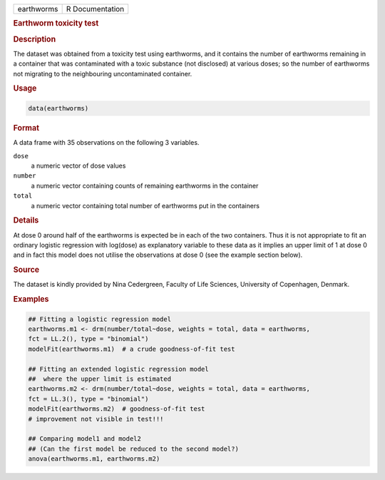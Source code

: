 .. container::

   ========== ===============
   earthworms R Documentation
   ========== ===============

   .. rubric:: Earthworm toxicity test
      :name: earthworms

   .. rubric:: Description
      :name: description

   The dataset was obtained from a toxicity test using earthworms, and
   it contains the number of earthworms remaining in a container that
   was contaminated with a toxic substance (not disclosed) at various
   doses; so the number of earthworms not migrating to the neighbouring
   uncontaminated container.

   .. rubric:: Usage
      :name: usage

   .. code:: R

      data(earthworms)

   .. rubric:: Format
      :name: format

   A data frame with 35 observations on the following 3 variables.

   ``dose``
      a numeric vector of dose values

   ``number``
      a numeric vector containing counts of remaining earthworms in the
      container

   ``total``
      a numeric vector containing total number of earthworms put in the
      containers

   .. rubric:: Details
      :name: details

   At dose 0 around half of the earthworms is expected be in each of the
   two containers. Thus it is not appropriate to fit an ordinary
   logistic regression with log(dose) as explanatory variable to these
   data as it implies an upper limit of 1 at dose 0 and in fact this
   model does not utilise the observations at dose 0 (see the example
   section below).

   .. rubric:: Source
      :name: source

   The dataset is kindly provided by Nina Cedergreen, Faculty of Life
   Sciences, University of Copenhagen, Denmark.

   .. rubric:: Examples
      :name: examples

   .. code:: R

      ## Fitting a logistic regression model
      earthworms.m1 <- drm(number/total~dose, weights = total, data = earthworms,
      fct = LL.2(), type = "binomial")
      modelFit(earthworms.m1)  # a crude goodness-of-fit test

      ## Fitting an extended logistic regression model 
      ##  where the upper limit is estimated
      earthworms.m2 <- drm(number/total~dose, weights = total, data = earthworms,
      fct = LL.3(), type = "binomial")
      modelFit(earthworms.m2)  # goodness-of-fit test
      # improvement not visible in test!!!

      ## Comparing model1 and model2 
      ## (Can the first model be reduced to the second model?)
      anova(earthworms.m1, earthworms.m2)
